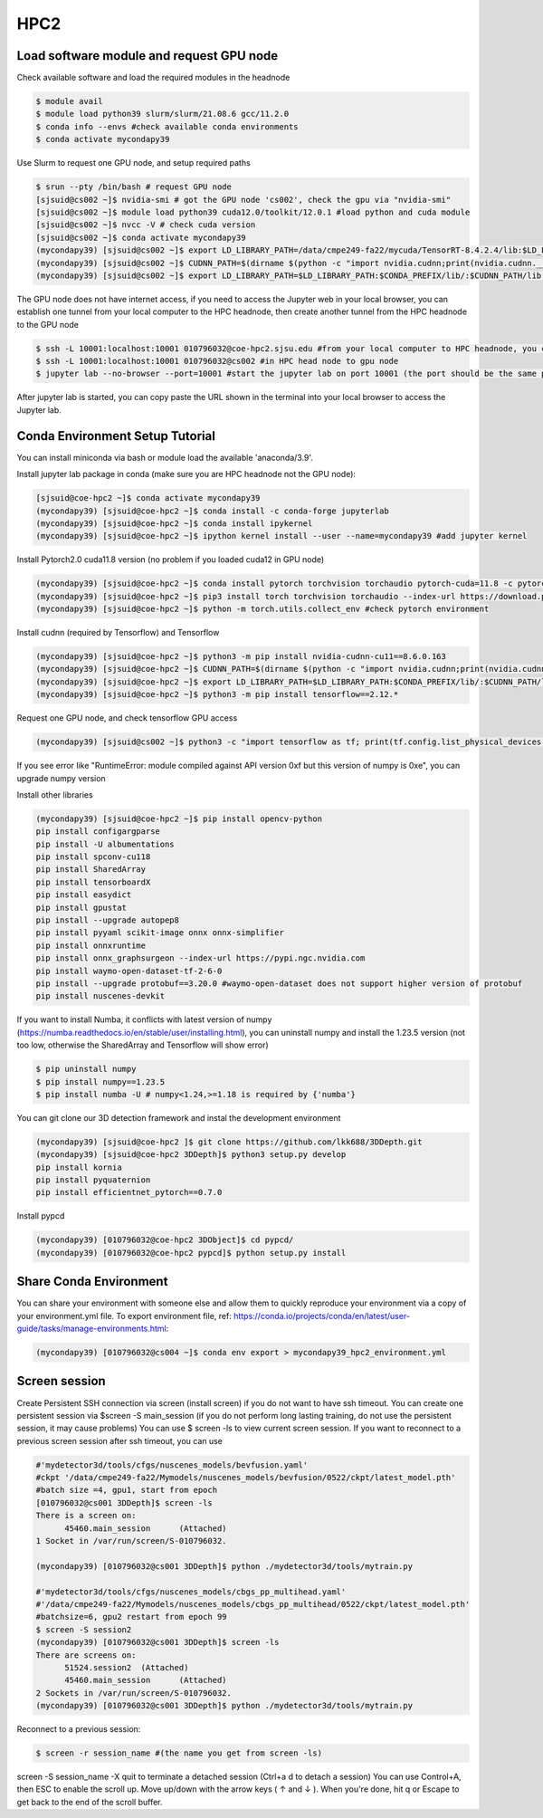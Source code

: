 HPC2
=====

.. _hpc2:

Load software module and request GPU node
------------------------------------------

Check available software and load the required modules in the headnode

.. code-block:: console

   $ module avail
   $ module load python39 slurm/slurm/21.08.6 gcc/11.2.0
   $ conda info --envs #check available conda environments
   $ conda activate mycondapy39
   
Use Slurm to request one GPU node, and setup required paths

.. code-block:: console

   $ srun --pty /bin/bash # request GPU node
   [sjsuid@cs002 ~]$ nvidia-smi # got the GPU node 'cs002', check the gpu via "nvidia-smi"
   [sjsuid@cs002 ~]$ module load python39 cuda12.0/toolkit/12.0.1 #load python and cuda module
   [sjsuid@cs002 ~]$ nvcc -V # check cuda version
   [sjsuid@cs002 ~]$ conda activate mycondapy39
   (mycondapy39) [sjsuid@cs002 ~]$ export LD_LIBRARY_PATH=/data/cmpe249-fa22/mycuda/TensorRT-8.4.2.4/lib:$LD_LIBRARY_PATH #add tensorrt library if needed
   (mycondapy39) [sjsuid@cs002 ~]$ CUDNN_PATH=$(dirname $(python -c "import nvidia.cudnn;print(nvidia.cudnn.__file__)")) #get cudnn path
   (mycondapy39) [sjsuid@cs002 ~]$ export LD_LIBRARY_PATH=$LD_LIBRARY_PATH:$CONDA_PREFIX/lib/:$CUDNN_PATH/lib #add cudnn path (only needed for Tensorflow)

The GPU node does not have internet access, if you need to access the Jupyter web in your local browser, you can establish one tunnel from your local computer to the HPC headnode, then create another tunnel from the HPC headnode to the GPU node

.. code-block:: console

   $ ssh -L 10001:localhost:10001 010796032@coe-hpc2.sjsu.edu #from your local computer to HPC headnode, you can use any port number (10001)
   $ ssh -L 10001:localhost:10001 010796032@cs002 #in HPC head node to gpu node
   $ jupyter lab --no-browser --port=10001 #start the jupyter lab on port 10001 (the port should be the same port used for tunnel)

After jupyter lab is started, you can copy paste the URL shown in the terminal into your local browser to access the Jupyter lab.

Conda Environment Setup Tutorial
---------------------------------

You can install miniconda via bash or module load the available 'anaconda/3.9'. 

Install jupyter lab package in conda (make sure you are HPC headnode not the GPU node):

.. code-block:: console

   [sjsuid@coe-hpc2 ~]$ conda activate mycondapy39
   (mycondapy39) [sjsuid@coe-hpc2 ~]$ conda install -c conda-forge jupyterlab
   (mycondapy39) [sjsuid@coe-hpc2 ~]$ conda install ipykernel
   (mycondapy39) [sjsuid@coe-hpc2 ~]$ ipython kernel install --user --name=mycondapy39 #add jupyter kernel

Install Pytorch2.0 cuda11.8 version (no problem if you loaded cuda12 in GPU node)

.. code-block:: console

   (mycondapy39) [sjsuid@coe-hpc2 ~]$ conda install pytorch torchvision torchaudio pytorch-cuda=11.8 -c pytorch -c nvidia #if pytorch2.0 is not found, you can use the pip option
   (mycondapy39) [sjsuid@coe-hpc2 ~]$ pip3 install torch torchvision torchaudio --index-url https://download.pytorch.org/whl/cu118 -U #another option of using pip install
   (mycondapy39) [sjsuid@coe-hpc2 ~]$ python -m torch.utils.collect_env #check pytorch environment

Install cudnn (required by Tensorflow) and Tensorflow

.. code-block:: console

   (mycondapy39) [sjsuid@coe-hpc2 ~]$ python3 -m pip install nvidia-cudnn-cu11==8.6.0.163
   (mycondapy39) [sjsuid@coe-hpc2 ~]$ CUDNN_PATH=$(dirname $(python -c "import nvidia.cudnn;print(nvidia.cudnn.__file__)"))
   (mycondapy39) [sjsuid@coe-hpc2 ~]$ export LD_LIBRARY_PATH=$LD_LIBRARY_PATH:$CONDA_PREFIX/lib/:$CUDNN_PATH/lib
   (mycondapy39) [sjsuid@coe-hpc2 ~]$ python3 -m pip install tensorflow==2.12.*

Request one GPU node, and check tensorflow GPU access

.. code-block:: console

   (mycondapy39) [sjsuid@cs002 ~]$ python3 -c "import tensorflow as tf; print(tf.config.list_physical_devices('GPU'))"

If you see error like "RuntimeError: module compiled against API version 0xf but this version of numpy is 0xe", you can upgrade numpy version

Install other libraries

.. code-block:: console

   (mycondapy39) [sjsuid@coe-hpc2 ~]$ pip install opencv-python
   pip install configargparse
   pip install -U albumentations
   pip install spconv-cu118
   pip install SharedArray
   pip install tensorboardX
   pip install easydict
   pip install gpustat
   pip install --upgrade autopep8
   pip install pyyaml scikit-image onnx onnx-simplifier
   pip install onnxruntime
   pip install onnx_graphsurgeon --index-url https://pypi.ngc.nvidia.com
   pip install waymo-open-dataset-tf-2-6-0
   pip install --upgrade protobuf==3.20.0 #waymo-open-dataset does not support higher version of protobuf
   pip install nuscenes-devkit

If you want to install Numba, it conflicts with latest version of numpy (https://numba.readthedocs.io/en/stable/user/installing.html), you can uninstall numpy and install the 1.23.5 version (not too low, otherwise the SharedArray and Tensorflow will show error)

.. code-block:: console

   $ pip uninstall numpy
   $ pip install numpy==1.23.5
   $ pip install numba -U # numpy<1.24,>=1.18 is required by {'numba'}
   
You can git clone our 3D detection framework and instal the development environment

.. code-block:: console

   (mycondapy39) [sjsuid@coe-hpc2 ]$ git clone https://github.com/lkk688/3DDepth.git
   (mycondapy39) [sjsuid@coe-hpc2 3DDepth]$ python3 setup.py develop
   pip install kornia
   pip install pyquaternion
   pip install efficientnet_pytorch==0.7.0

Install pypcd

.. code-block:: console

   (mycondapy39) [010796032@coe-hpc2 3DObject]$ cd pypcd/
   (mycondapy39) [010796032@coe-hpc2 pypcd]$ python setup.py install

Share Conda Environment
-------------------------

You can share your environment with someone else and allow them to quickly reproduce your environment via a copy of your environment.yml file. To export environment file, ref: https://conda.io/projects/conda/en/latest/user-guide/tasks/manage-environments.html:

.. code-block:: console

   (mycondapy39) [010796032@cs004 ~]$ conda env export > mycondapy39_hpc2_environment.yml

Screen session 
---------------

Create Persistent SSH connection via screen (install screen) if you do not want to have ssh timeout. You can create one persistent session via $screen -S main_session  (if you do not perform long lasting training, do not use the persistent session, it may cause problems)
You can use $ screen -ls to view current screen session. If you want to reconnect to a previous screen session after ssh timeout, you can use

.. code-block:: console

   #'mydetector3d/tools/cfgs/nuscenes_models/bevfusion.yaml'
   #ckpt '/data/cmpe249-fa22/Mymodels/nuscenes_models/bevfusion/0522/ckpt/latest_model.pth'
   #batch size =4, gpu1, start from epoch
   [010796032@cs001 3DDepth]$ screen -ls
   There is a screen on:
         45460.main_session      (Attached)
   1 Socket in /var/run/screen/S-010796032.

   (mycondapy39) [010796032@cs001 3DDepth]$ python ./mydetector3d/tools/mytrain.py

   #'mydetector3d/tools/cfgs/nuscenes_models/cbgs_pp_multihead.yaml'
   #'/data/cmpe249-fa22/Mymodels/nuscenes_models/cbgs_pp_multihead/0522/ckpt/latest_model.pth'
   #batchsize=6, gpu2 restart from epoch 99
   $ screen -S session2
   (mycondapy39) [010796032@cs001 3DDepth]$ screen -ls
   There are screens on:
         51524.session2  (Attached)
         45460.main_session      (Attached)
   2 Sockets in /var/run/screen/S-010796032.
   (mycondapy39) [010796032@cs001 3DDepth]$ python ./mydetector3d/tools/mytrain.py

Reconnect to a previous session:

.. code-block:: console

   $ screen -r session_name #(the name you get from screen -ls)

screen -S session_name -X quit to terminate a detached session (Ctrl+a d to detach a session)
You can use Control+A, then ESC to enable the scroll up. Move up/down with the arrow keys ( ↑ and ↓ ). When you're done, hit q or Escape to get back to the end of the scroll buffer.
